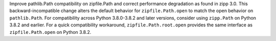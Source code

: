 Improve pathlib.Path compatibility on zipfile.Path and correct performance degradation as found in zipp 3.0. This backward-incompatible change alters the default behavior for ``zipfile.Path.open`` to match the open behavior on ``pathlib.Path``. For compatibility across Python 3.8.0-3.8.2 and later versions, consider using ``zipp.Path`` on Python 3.8.2 and earlier. For a quick compatibility workaround, ``zipfile.Path.root.open`` provides the same interface as ``zipfile.Path.open`` on Python 3.8.2.
